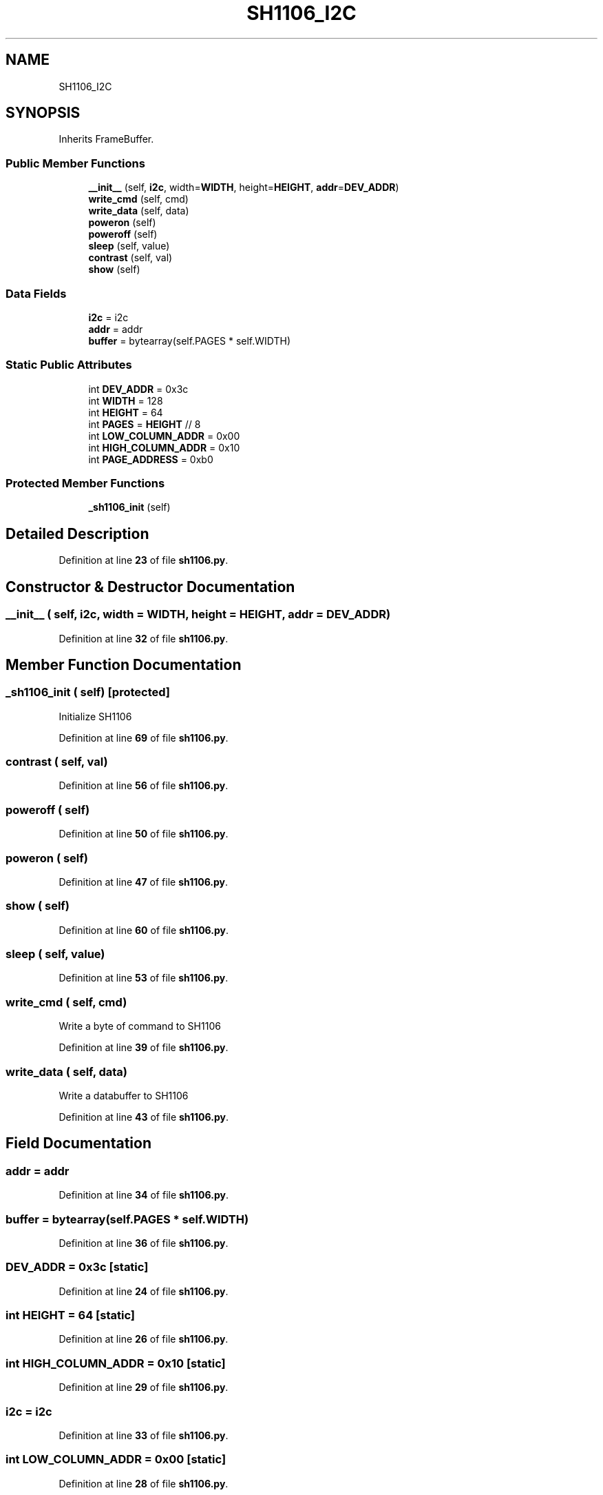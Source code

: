 .TH "SH1106_I2C" 3 "Version 4.0" "My Project" \" -*- nroff -*-
.ad l
.nh
.SH NAME
SH1106_I2C
.SH SYNOPSIS
.br
.PP
.PP
Inherits FrameBuffer\&.
.SS "Public Member Functions"

.in +1c
.ti -1c
.RI "\fB__init__\fP (self, \fBi2c\fP, width=\fBWIDTH\fP, height=\fBHEIGHT\fP, \fBaddr\fP=\fBDEV_ADDR\fP)"
.br
.ti -1c
.RI "\fBwrite_cmd\fP (self, cmd)"
.br
.ti -1c
.RI "\fBwrite_data\fP (self, data)"
.br
.ti -1c
.RI "\fBpoweron\fP (self)"
.br
.ti -1c
.RI "\fBpoweroff\fP (self)"
.br
.ti -1c
.RI "\fBsleep\fP (self, value)"
.br
.ti -1c
.RI "\fBcontrast\fP (self, val)"
.br
.ti -1c
.RI "\fBshow\fP (self)"
.br
.in -1c
.SS "Data Fields"

.in +1c
.ti -1c
.RI "\fBi2c\fP = i2c"
.br
.ti -1c
.RI "\fBaddr\fP = addr"
.br
.ti -1c
.RI "\fBbuffer\fP = bytearray(self\&.PAGES * self\&.WIDTH)"
.br
.in -1c
.SS "Static Public Attributes"

.in +1c
.ti -1c
.RI "int \fBDEV_ADDR\fP = 0x3c"
.br
.ti -1c
.RI "int \fBWIDTH\fP = 128"
.br
.ti -1c
.RI "int \fBHEIGHT\fP = 64"
.br
.ti -1c
.RI "int \fBPAGES\fP = \fBHEIGHT\fP // 8"
.br
.ti -1c
.RI "int \fBLOW_COLUMN_ADDR\fP = 0x00"
.br
.ti -1c
.RI "int \fBHIGH_COLUMN_ADDR\fP = 0x10"
.br
.ti -1c
.RI "int \fBPAGE_ADDRESS\fP = 0xb0"
.br
.in -1c
.SS "Protected Member Functions"

.in +1c
.ti -1c
.RI "\fB_sh1106_init\fP (self)"
.br
.in -1c
.SH "Detailed Description"
.PP 
Definition at line \fB23\fP of file \fBsh1106\&.py\fP\&.
.SH "Constructor & Destructor Documentation"
.PP 
.SS "__init__ ( self,  i2c,  width = \fR\fBWIDTH\fP\fP,  height = \fR\fBHEIGHT\fP\fP,  addr = \fR\fBDEV_ADDR\fP\fP)"

.PP
Definition at line \fB32\fP of file \fBsh1106\&.py\fP\&.
.SH "Member Function Documentation"
.PP 
.SS "_sh1106_init ( self)\fR [protected]\fP"

.PP
.nf
Initialize SH1106
.fi
.PP
 
.PP
Definition at line \fB69\fP of file \fBsh1106\&.py\fP\&.
.SS "contrast ( self,  val)"

.PP
Definition at line \fB56\fP of file \fBsh1106\&.py\fP\&.
.SS "poweroff ( self)"

.PP
Definition at line \fB50\fP of file \fBsh1106\&.py\fP\&.
.SS "poweron ( self)"

.PP
Definition at line \fB47\fP of file \fBsh1106\&.py\fP\&.
.SS "show ( self)"

.PP
Definition at line \fB60\fP of file \fBsh1106\&.py\fP\&.
.SS "sleep ( self,  value)"

.PP
Definition at line \fB53\fP of file \fBsh1106\&.py\fP\&.
.SS "write_cmd ( self,  cmd)"

.PP
.nf
Write a byte of command to SH1106
.fi
.PP
 
.PP
Definition at line \fB39\fP of file \fBsh1106\&.py\fP\&.
.SS "write_data ( self,  data)"

.PP
.nf
Write a databuffer to SH1106
.fi
.PP
 
.PP
Definition at line \fB43\fP of file \fBsh1106\&.py\fP\&.
.SH "Field Documentation"
.PP 
.SS "addr = addr"

.PP
Definition at line \fB34\fP of file \fBsh1106\&.py\fP\&.
.SS "buffer = bytearray(self\&.PAGES * self\&.WIDTH)"

.PP
Definition at line \fB36\fP of file \fBsh1106\&.py\fP\&.
.SS "DEV_ADDR = 0x3c\fR [static]\fP"

.PP
Definition at line \fB24\fP of file \fBsh1106\&.py\fP\&.
.SS "int HEIGHT = 64\fR [static]\fP"

.PP
Definition at line \fB26\fP of file \fBsh1106\&.py\fP\&.
.SS "int HIGH_COLUMN_ADDR = 0x10\fR [static]\fP"

.PP
Definition at line \fB29\fP of file \fBsh1106\&.py\fP\&.
.SS "i2c = i2c"

.PP
Definition at line \fB33\fP of file \fBsh1106\&.py\fP\&.
.SS "int LOW_COLUMN_ADDR = 0x00\fR [static]\fP"

.PP
Definition at line \fB28\fP of file \fBsh1106\&.py\fP\&.
.SS "int PAGE_ADDRESS = 0xb0\fR [static]\fP"

.PP
Definition at line \fB30\fP of file \fBsh1106\&.py\fP\&.
.SS "int PAGES = \fBHEIGHT\fP // 8\fR [static]\fP"

.PP
Definition at line \fB27\fP of file \fBsh1106\&.py\fP\&.
.SS "int WIDTH = 128\fR [static]\fP"

.PP
Definition at line \fB25\fP of file \fBsh1106\&.py\fP\&.

.SH "Author"
.PP 
Generated automatically by Doxygen for My Project from the source code\&.

